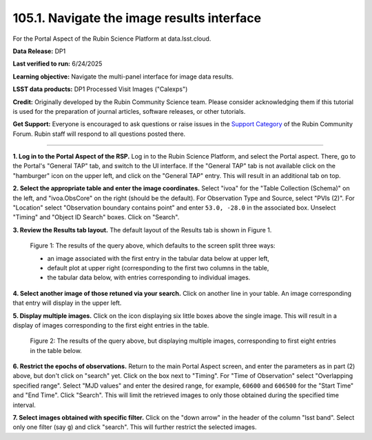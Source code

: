 .. _portal-105-1:

###########################################
105.1. Navigate the image results interface
###########################################

For the Portal Aspect of the Rubin Science Platform at data.lsst.cloud.

**Data Release:** DP1

**Last verified to run:** 6/24/2025

**Learning objective:** Navigate the multi-panel interface for image data results.

**LSST data products:** DP1 Processed Visit Images ("Calexps")

**Credit:** Originally developed by the Rubin Community Science team.
Please consider acknowledging them if this tutorial is used for the preparation of journal articles, software releases, or other tutorials.

**Get Support:** Everyone is encouraged to ask questions or raise issues in the `Support Category <https://community.lsst.org/c/support/6>`_ of the Rubin Community Forum.
Rubin staff will respond to all questions posted there.

----

**1. Log in to the Portal Aspect of the RSP.**
Log in to the Rubin Science Platform, and select the Portal aspect.
There, go to the Portal's "General TAP" tab, and switch to the UI interface.
If the "General TAP" tab is not available click on the "hamburger" icon on the upper left, and click on the "General TAP" entry.
This will result in an additional tab on top.

**2. Select the appropriate table and enter the image coordinates.**
Select "ivoa" for the "Table Collection (Schema)" on the left, and "ivoa.ObsCore" on the right (should be the default).
For Observation Type and Source, select "PVIs (2)".
For "Location" select "Observation boundary contains point" and enter ``53.0, -28.0`` in the associated box.
Unselect "Timing" and "Object ID Search" boxes.
Click on "Search".

**3. Review the Results tab layout.**
The default layout of the Results tab is shown in Figure 1.

.. figure:: images/portal-105-1-1.png
    :name: portal-105-1-1
    :alt: The Results tab after a query has been executed.

    Figure 1: The results of the query above, which defaults to the screen split three ways:

    * an image associated with the first entry in the tabular data below at upper left,

    *  default plot at upper right (corresponding to the first two columns in the table,

    * the tabular data below, with entries corresponding to individual images.

**4. Select another image of those retuned via your search.**
Click on another line in your table.
An image corresponding that entry will display in the upper left.

**5. Display multiple images.**
Click on the icon displaying six little boxes above the single image.
This will result in a display of images corresponding to the first eight entries in the table.

.. figure:: images/portal-105-1-2.png
    :name: portal-105-1-2
    :alt: The Results tab after a query has been executed but displaying multiple images.

    Figure 2: The results of the query above, but displaying multiple images, corresponding to first eight entries in the table below.

**6.  Restrict the epochs of observations.**
Return to the main Portal Aspect screen, and enter the parameters as in part (2) above, but don't click on "search" yet.
Click on the box next to "Timing".
For "Time of Observation" select "Overlapping specified range".
Select "MJD values" and enter the desired range, for example, ``60600`` and ``606500`` for the "Start Time" and "End Time".
Click "Search".
This will limit the retrieved images to only those obtained during the specified time interval.

**7. Select images obtained with specific filter.**
Click on the "down arrow" in the header of the column "lsst band".
Select only one filter (say ``g``) and click "search".
This will further restrict the selected images.

